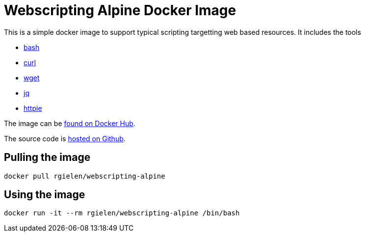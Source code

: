 = Webscripting Alpine Docker Image

This is a simple docker image to support typical scripting targetting web based resources.
It includes the tools

* https://pkgs.alpinelinux.org/package/edge/main/x86/bash[bash]
* https://pkgs.alpinelinux.org/package/edge/main/x86/curl[curl]
* https://pkgs.alpinelinux.org/package/edge/main/x86/wget[wget]
* https://pkgs.alpinelinux.org/package/edge/main/x86/jq[jq]
* https://pkgs.alpinelinux.org/package/edge/community/x86/httpie[httpie]

The image can be https://cloud.docker.com/u/rgielen/repository/docker/rgielen/webscripting-alpine[found on Docker Hub].

The source code is https://github.com/rgielen/webscripting-alpine[hosted on Github].

== Pulling the image

```sh
docker pull rgielen/webscripting-alpine
```

== Using the image

```sh
docker run -it --rm rgielen/webscripting-alpine /bin/bash
```
